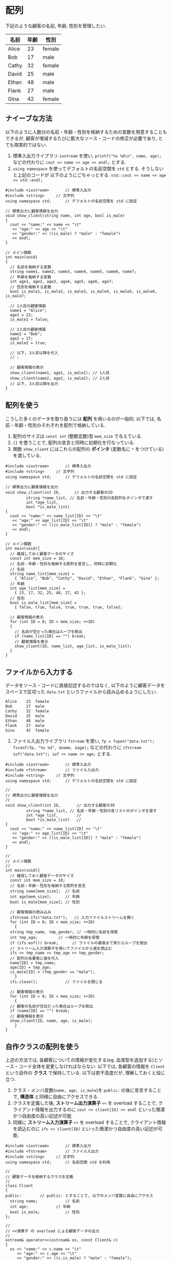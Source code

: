 * 配列
下記のような顧客の名前, 年齢, 性別を管理したい.

| 名前  | 年齢 | 性別   |
|-------+------+--------|
| Alice |   23 | female |
| Bob   |   17 | male   |
| Cathy |   32 | female |
| David |   25 | male   |
| Ethan |   48 | male   |
| Flank |   27 | male   |
| Gina  |   42 | female |

** ナイーブな方法
以下のように人数分の名前・年齢・性別を格納するための変数を用意することもできるが, 
顧客が増減するたびに膨大なソース・コードの修正が必要であり, とても現実的ではない.

1. 標準入出力ライブラリ =iostream= を使い, 
   =printf("%s %d\n", name, age);=
   などの代わりに
   =cout << name << age << endl;=
   とする.
2. =using namespace= を使ってデフォルトの名前空間を =std= とする. そうしないと上記のコードが
   以下のようにごちゃっとする.
   =std::cout << name << age << std::endl;=
#+BEGIN_SRC c++
  #include <iostream>		// 標準入出力
  #include <string>		// 文字列
  using namespace std;		// デフォルトの名前空間を std に設定

  // 標準出力に顧客情報を出力
  void show_client(string name, int age, bool is_male)
  {
    cout << "name:" << name << "\t"
	 << "age:" << age << "\t"
	 << "gender:" << ((is_male) ? "male" : "female")
	 << endl;
  }

  // メイン関数
  int main(void)
  {
    // 名前を格納する変数
    string name1, name2, name3, name4, name5, name6, name7;
    // 年齢を格納する変数
    int age1, age2, age3, age4, age5, age6, age7;
    // 性別を格納する変数
    bool is_male1, is_male2, is_male3, is_male4, is_male5, is_male6, is_male7;

    // 1人目の顧客情報
    name1 = "Alice";
    age1 = 23;
    is_male1 = false;

    // 2人目の顧客情報
    name2 = "Bob";
    age2 = 17;
    is_male2 = true;

    // 以下, 3人目以降を代入
    // :

    // 顧客情報の表示
    show_client(name1, age1, is_male1); // 1人目
    show_client(name2, age2, is_male2); // 2人目
    // 以下, 3人目以降を出力
  }
#+END_SRC

** 配列を使う
こうした多くのデータを取り扱うには *配列* を用いるのが一般的. 
以下では, 名前・年齢・性別のそれぞれを配列で格納している.
1. 配列のサイズは =const int= (整数定数)型 =mem_size= で与えている.
2. ={}= を使うことで, 配列の宣言と同時に初期化を行なっている.
3. 関数 =show_client= にはこれらの配列の *ポインタ* (変数名に =*= をつけている)を渡している.

#+BEGIN_SRC c++
  #include <iostream>		// 標準入出力
  #include <string>		// 文字列
  using namespace std;		// デフォルトの名前空間を std に設定

  // 標準出力に顧客情報を出力
  void show_client(int ID,	    // 出力する顧客のID
		   string *name_list, // 名前・年齢・性別の各配列をポインタで渡す
		   int *age_list,     
		   bool *is_male_list)
  {
    cout << "name:" << name_list[ID] << "\t"
	 << "age:" << age_list[ID] << "\t"
	 << "gender:" << ((is_male_list[ID]) ? "male" : "female")
	 << endl;
  }

  // メイン関数
  int main(void){
    // 確保しておく顧客データのサイズ
    const int mem_size = 10;
    // 名前・年齢・性別を格納する配列を宣言し, 同時に初期化
    // 名前
    string name_list[mem_size] =
      { "Alice", "Bob", "Cathy", "David", "Ethan", "Flank", "Gina" };
    // 年齢
    int age_list[mem_size] =
      { 23, 17, 32, 25, 48, 27, 42 };
    // 性別
    bool is_male_list[mem_size] =
      { false, true, false, true, true, true, false};

    // 顧客情報の表示
    for (int ID = 0; ID < mem_size; ++ID)
    {
      // 名前が空だった場合はループを脱出
      if (name_list[ID] == "") break;
      // 顧客情報を表示
      show_client(ID, name_list, age_list, is_male_list);
    }
  }
#+END_SRC

** ファイルから入力する
データをソース・コードに直接記述するのではなく, 
以下のように顧客データをスペースで区切った =data.txt= というファイルから読み込めるようにしたい.
#+BEGIN_SRC txt
Alice    23  female
Bob      17  male  
Cathy    32  female
David    25  male  
Ethan    48  male  
Flank    27  male  
Gina     42  female
#+END_SRC

1. ファイル入出力ライブラリ =fstream= を使い, =fp = fopen("data.txt"); fscanf(fp, "%s %d", &name, &age);=
   などの代わりに =ifstream iof("data.txt"); iof >> name >> age;= とする.

#+BEGIN_SRC c++
  #include <iostream>		// 標準入出力
  #include <fstream>		// ファイル入出力
  #include <string>		// 文字列
  using namespace std;		// デフォルトの名前空間を std に設定

  // 
  // 標準出力に顧客情報を出力
  // 
  void show_client(int ID,		 // 出力する顧客のID
		   string *name_list, // 名前・年齢・性別の各リストのポインタを渡す
		   int *age_list,		 // 
		   bool *is_male_list)	 // 
  {
    cout << "name:" << name_list[ID] << "\t"
	 << "age:" << age_list[ID] << "\t"
	 << "gender:" << ((is_male_list[ID]) ? "male" : "female")
	 << endl;
  }

  // 
  // メイン関数
  // 
  int main(void){
    // 確保しておく顧客データのサイズ
    const int mem_size = 10;
    // 名前・年齢・性別を格納する配列を宣言
    string name[mem_size];	// 名前
    int age[mem_size];		// 年齢
    bool is_male[mem_size];	// 性別
  
    // 顧客情報の読み込み
    ifstream ifs("data.txt");	// 入力ファイルストリームを開く
    for (int ID = 0; ID < mem_size; ++ID)
      {
	string tmp_name, tmp_gender; // 一時的に名前を保管
	int tmp_age;		 // 一時的に年齢を保管
	if (ifs.eof()) break;      // ファイルの最後まで来たらループを脱出
	// ストリーム入力演算子を用いてファイルから値を読込む
	ifs >> tmp_name >> tmp_age >> tmp_gender;
	// 配列の各要素に値を代入
	name[ID] = tmp_name;
	age[ID] = tmp_age;
	is_male[ID] = (tmp_gender == "male");
      }
    ifs.close();			// ファイルを閉じる

    // 顧客情報の表示
    for (int ID = 0; ID < mem_size; ++ID)
      {
	// 顧客の名前が空白だった場合はループを脱出
	if (name[ID] == "") break;
	// 顧客情報を表示
	show_client(ID, name, age, is_male);
      }
  }
#+END_SRC


** 自作クラスの配列を使う
上述の方法では, 各顧客についての情報が変化する(eg. 血液型を追加する)とソース・コード全体を変更しなければならない. 以下では, 各顧客の情報を =Client= という自作の *クラス* で保持している.
以下は若干高度だが, 理解しておくと役に立つ.
1. クラス・メンバ変数(=name, age, is_male=)を =public:= の後に宣言することで, *構造体* と同様に自由にアクセスできる.
2. クラスを定義した後, *ストリーム出力演算子* =<<= を overload することで, クライアント情報を出力するのに =cout << client[ID] << endl= といった簡潔かつ自由度の高い記述が可能.
3. 同様に *ストリーム入力演算子* =>>= を overload することで, クライアント情報を読込むのに =ifs >> client[ID]= といった簡潔かつ自由度の高い記述が可能．

#+BEGIN_SRC c++
  #include <iostream>		// 標準入出力
  #include <fstream>		// ファイル入出力
  #include <string>		// 文字列
  using namespace std;		// 名前空間 std を利用

  // 
  // 顧客データを格納するクラスを定義
  // 
  class Client
  {
  public:	     // public: とすることで, 以下のメンバ変数に自由にアクセス
    string name;			// 名前
    int age;			// 年齢
    bool is_male;			// 性別
  };

  // 
  // <<演算子 の overload による顧客データの出力
  // 
  ostream& operator<<(ostream& os, const Client& c)
  {
    os << "name:" << c.name << "\t"
       << "age:" << c.age << "\t"
       << "gender:" << ((c.is_male) ? "male" : "female");
    return os;
  }

  // 
  // >>演算子 の overload による顧客データの読み取り
  // 
  istream& operator>>(istream& is, Client& c)
  {
    string name, gender;		// 一時的に値を格納
    int age;			// 
    is >> name >> age >> gender;	// 入力ストリームから読み取り
    c.name = name;
    c.age = age;
    c.is_male = (gender == "male"); // 性別は読み取った文字列が "male" か否かを格納
    return is;
  }

  // 
  // メイン関数
  // 
  int main(void){
    // 確保しておく顧客データのサイズ
    const int mem_size = 10;
    // 顧客データを格納する配列を定義
    Client client[mem_size];

      // 顧客情報の読み込み
      ifstream ifs("data.txt");	// 入力ファイルストリームを開く
      for (int ID = 0; ID < mem_size; ++ID){
	if (ifs.eof()) break;    // ファイルの最後まで来たらループを脱出
	ifs >> client[ID];       // >>演算子の overload により簡潔に記述できる
      }
      ifs.close();		// ファイルを閉じる

    // 顧客データを表示
    for (int ID = 0; ID < mem_size; ++ID)
      {
	// 顧客の名前が空白ならループを脱出
	if (client[ID].name == "") break;
	// 顧客情報を表示
	cout << client[ID] << endl; // <<演算子の overload により簡潔に記述できる
      }
  }
#+END_SRC

